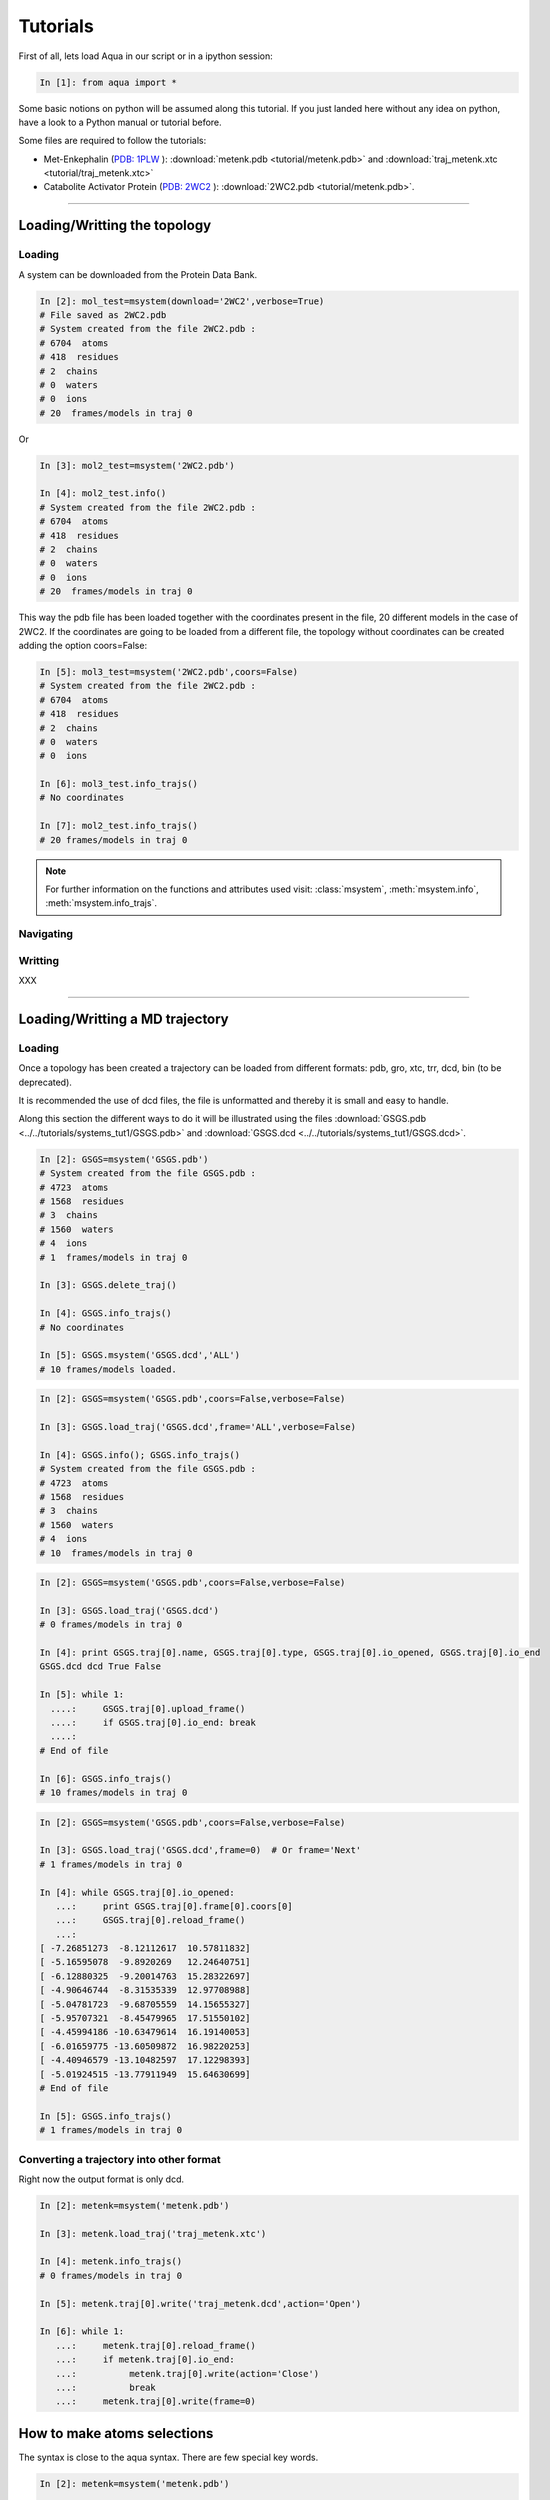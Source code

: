 
Tutorials
*********

First of all, lets load Aqua in our script or in a ipython session:

.. sourcecode:: ipython

     In [1]: from aqua import *

Some basic notions on python will be assumed along this tutorial. If
you just landed here without any idea on python, have a look to a
Python manual or tutorial before.

Some files are required to follow the tutorials:

- Met-Enkephalin (`PDB: 1PLW
  <http://www.rcsb.org/pdb/explore.do?structureId=1PLW>`_ ):
  :download:`metenk.pdb <tutorial/metenk.pdb>` and
  :download:`traj_metenk.xtc <tutorial/traj_metenk.xtc>`

- Catabolite Activator Protein (`PDB: 2WC2
  <http://www.rcsb.org/pdb/explore.do?structureId=2WC2>`_ ):
  :download:`2WC2.pdb <tutorial/metenk.pdb>`.

----------------------
 

Loading/Writting the topology
=============================

Loading
+++++++

A system can be downloaded from the Protein Data Bank.

.. sourcecode:: ipython

   In [2]: mol_test=msystem(download='2WC2',verbose=True)
   # File saved as 2WC2.pdb
   # System created from the file 2WC2.pdb :
   # 6704  atoms
   # 418  residues
   # 2  chains
   # 0  waters
   # 0  ions
   # 20  frames/models in traj 0


Or 

.. sourcecode:: ipython

   In [3]: mol2_test=msystem('2WC2.pdb')

   In [4]: mol2_test.info()
   # System created from the file 2WC2.pdb :
   # 6704  atoms
   # 418  residues
   # 2  chains
   # 0  waters
   # 0  ions
   # 20  frames/models in traj 0


.. todo:: Complete the topology of residues and terminals. Apparently
   it works because the option "with_bonds=False" is by default. It needs to be watched.

This way the pdb file has been loaded together with the coordinates
present in the file, 20 different models in the case of 2WC2.  If the
coordinates are going to be loaded from a different file, the topology
without coordinates can be created adding the option coors=False:

.. sourcecode:: ipython

   In [5]: mol3_test=msystem('2WC2.pdb',coors=False)
   # System created from the file 2WC2.pdb :
   # 6704  atoms
   # 418  residues
   # 2  chains
   # 0  waters
   # 0  ions

   In [6]: mol3_test.info_trajs()
   # No coordinates

   In [7]: mol2_test.info_trajs()
   # 20 frames/models in traj 0


.. Note:: For further information on the functions and attributes used
   visit: :class:`msystem`, :meth:`msystem.info`, :meth:`msystem.info_trajs`.



Navigating
++++++++++



Writting
++++++++
XXX

----------------------

Loading/Writting a MD trajectory
================================

Loading
+++++++

Once a topology has been created a trajectory can be loaded from
different formats: pdb, gro, xtc, trr, dcd, bin (to be deprecated).

It is recommended the use of dcd files, the file is unformatted and
thereby it is small and easy to handle.

Along this section the different ways to do it will be illustrated
using the files :download:`GSGS.pdb <../../tutorials/systems_tut1/GSGS.pdb>`
and :download:`GSGS.dcd <../../tutorials/systems_tut1/GSGS.dcd>`.

.. sourcecode:: ipython

   In [2]: GSGS=msystem('GSGS.pdb')
   # System created from the file GSGS.pdb :
   # 4723  atoms
   # 1568  residues
   # 3  chains
   # 1560  waters
   # 4  ions
   # 1  frames/models in traj 0

   In [3]: GSGS.delete_traj()
    
   In [4]: GSGS.info_trajs()
   # No coordinates

   In [5]: GSGS.msystem('GSGS.dcd','ALL')
   # 10 frames/models loaded.

.. sourcecode:: ipython

   In [2]: GSGS=msystem('GSGS.pdb',coors=False,verbose=False)
    
   In [3]: GSGS.load_traj('GSGS.dcd',frame='ALL',verbose=False)
    
   In [4]: GSGS.info(); GSGS.info_trajs()
   # System created from the file GSGS.pdb :
   # 4723  atoms
   # 1568  residues
   # 3  chains
   # 1560  waters
   # 4  ions
   # 10  frames/models in traj 0

.. sourcecode:: ipython

   In [2]: GSGS=msystem('GSGS.pdb',coors=False,verbose=False)

   In [3]: GSGS.load_traj('GSGS.dcd')
   # 0 frames/models in traj 0

   In [4]: print GSGS.traj[0].name, GSGS.traj[0].type, GSGS.traj[0].io_opened, GSGS.traj[0].io_end
   GSGS.dcd dcd True False

   In [5]: while 1:
     ....:     GSGS.traj[0].upload_frame()
     ....:     if GSGS.traj[0].io_end: break
     ....: 
   # End of file

   In [6]: GSGS.info_trajs()
   # 10 frames/models in traj 0

.. sourcecode:: ipython

   In [2]: GSGS=msystem('GSGS.pdb',coors=False,verbose=False)

   In [3]: GSGS.load_traj('GSGS.dcd',frame=0)  # Or frame='Next'
   # 1 frames/models in traj 0

   In [4]: while GSGS.traj[0].io_opened:
      ...:     print GSGS.traj[0].frame[0].coors[0]
      ...:     GSGS.traj[0].reload_frame()
      ...: 
   [ -7.26851273  -8.12112617  10.57811832]
   [ -5.16595078  -9.8920269   12.24640751]
   [ -6.12880325  -9.20014763  15.28322697]
   [ -4.90646744  -8.31535339  12.97708988]
   [ -5.04781723  -9.68705559  14.15655327]
   [ -5.95707321  -8.45479965  17.51550102]
   [ -4.45994186 -10.63479614  16.19140053]
   [ -6.01659775 -13.60509872  16.98220253]
   [ -4.40946579 -13.10482597  17.12298393]
   [ -5.01924515 -13.77911949  15.64630699]
   # End of file

   In [5]: GSGS.info_trajs()
   # 1 frames/models in traj 0

.. _ms-tut-convert-traj:

Converting a trajectory into other format
+++++++++++++++++++++++++++++++++++++++++

Right now the output format is only dcd.

.. sourcecode:: ipython

   In [2]: metenk=msystem('metenk.pdb')
    
   In [3]: metenk.load_traj('traj_metenk.xtc')
   
   In [4]: metenk.info_trajs()
   # 0 frames/models in traj 0

   In [5]: metenk.traj[0].write('traj_metenk.dcd',action='Open')
    
   In [6]: while 1:
      ...:     metenk.traj[0].reload_frame()
      ...:     if metenk.traj[0].io_end:
      ...:          metenk.traj[0].write(action='Close')
      ...:          break
      ...:     metenk.traj[0].write(frame=0)

.. seealso:: :class:`msystem`, :class:`traj`, :meth:`msystem.load_traj`, :meth:`msystem.info_trajs`, :meth:`traj.reload_frame`, :meth:`traj.write`

.. _ms-tut-selections:

How to make atoms selections
============================

The syntax is close to the aqua syntax.
There are few special key words.

.. sourcecode:: ipython

   In [2]: metenk=msystem('metenk.pdb')
    
   In [3]: list1=metenk.selection('backbone')

   In [4]: list2=metenk.selection('atom.name N CA C O')
    
   In [5]: print list1; print list2
   [0, 4, 21, 22, 23, 25, 28, 29, 30, 32, 35, 36, 37, 39, 55, 56, 57, 59, 72]
   [0, 4, 21, 22, 23, 25, 28, 29, 30, 32, 35, 36, 37, 39, 55, 56, 57, 59, 72]

   In [5]: metenk.selection('resid.name PHE and backbone')
   Out[5]: [37, 39, 55, 56]

   In [6]: metenk.selection('chain.name A and atom.donor')
   Out[6]: [0, 23, 30, 37, 57]

   In [7]: metenk.selection('(atom.resid.name GLY and not atom.name N CA C O H) or (atom.name O1)')   
   Out[7]: [26, 27, 33, 34, 73]

We can also make use of the expression 'within X of', X is a float number indicating a distance threshold.

.. sourcecode:: ipython

   In [8]: metenk.load_traj('traj_metenk.xtc',frame='ALL',verbose=False)

   In [9]: list0=metenk.selection('atom.name OW within 3.0 of resid.type Protein')

   In [10]: for ii in range(metenk.traj[0].num_frames):
      ....:     print len(list0[ii]), 'waters below 3.0 in frame', ii
      ....: 
   25 waters below 3.0 in frame 0
   30 waters below 3.0 in frame 1
   28 waters below 3.0 in frame 2
   ...

   In [11]: list0=metenk.selection('(atom.name CA and not resid.name TYR) \
      ....:    within 6.0 of (atom.name CA and resid.name TYR)')

   In [12]: for ii in range(metenk.traj[0].num_frames):
      ....:    print 'At time:', metenk.traj[0].frame[ii].time
      ....: for jj in list0[ii]:
      ....:     print '   ',metenk.atom[jj].info(),'within 6.0 of',metenk.atom[4].info()
   At time: 0.0
      CA-26/GLY-2 within 6.0 of CA-5/TYR-1
   At time: 10.0
      CA-26/GLY-2 within 6.0 of CA-5/TYR-1
   At time: 20.0
      CA-26/GLY-2 within 6.0 of CA-5/TYR-1
      CA-33/GLY-3 within 6.0 of CA-5/TYR-1
   ...


.. seealso:: :meth:`msystem.selection`



Distances
=========

.. _ms-tut-dists:

Computing distances
+++++++++++++++++++

The distance between a set of n1 atoms, sel1, and a set of n2 atoms,
sel2.  If only one frame is analysed the output is a 2D matrix
[n1,n2].  This way the distance between the i-th atom in sel1 and
j-th in sel2 correspond to the output element [i,j].

If more than one frame is analysed the output is a 3D matrix
[n1,n2,number_frames] (following the previous notation).

The method by construction is faster if n1<n2.

.. sourcecode:: ipython

   In [2]: metenk=msystem('metenk.pdb')

   In [3]: metenk.load_traj('traj_metenk.xtc',frame='ALL')

   In [4]: dists,keys1,keys2=metenk.distance('resid.pdb_index 1','resid.pdb_index 4',legend=True)
   
   In [5]: for ii in range(metenk.traj[0].num_frames):
      ...:         print 'The distance between atoms index',keys1[10],\
      ...:               'and',keys2[5],'is',dists[ii,10,5],'in frame',ii
      ...: 
   The distance between atoms index 10 and 42 is 7.30732658606 in frame 0
   The distance between atoms index 10 and 42 is 7.54015357744 in frame 1
   The distance between atoms index 10 and 42 is 7.22121193005 in frame 2
   ...

If only a sets of atoms is provided, the distance among them is computed:

.. sourcecode:: ipython

   In [6]: CAs=metenk.selection('atom.name CA')

   In [7]: dists=metenk.distance(sel1=CAs,frame=10)

   In [8]: print metenk.atom[CAs[2]].info(),'--',metenk.atom[CAs[4]].info(), dists[2,4]
   CA-33/GLY-3 -- CA-60/MET-5 5.81840212291

.. seealso:: :class:`msystem`, :class:`traj`, :class:`atom`, :meth:`msystem.load_traj`, :meth:`msystem.info_trajs`, :meth:`msystem.selection`, :meth:`msystem.distance`


Neighbors and Ranked contacts
+++++++++++++++++++++++++++++

The function neighbs can help with its different options to approach this problems.
Notice that the cut-off here is the limit in the ranked list of closest neighbors or a given distance.
In the former case the output can be sorted or not by distance. 
If only contact map is need, maybe the following section is suitable because of its efficience.

Neighbors with a distance lower or equal than a certain threshold:



Contact Maps
============





Dihedral Angles
===============

.. _ms-tut-rama-map:

Ramachandran Map
++++++++++++++++

.. sourcecode:: ipython

   In [2]: metenk=msystem('metenk.pdb',coors=True)

   In [3]: angs,keys=metenk.ramachandran_map(legend=True)

   In [4]: print keys[3][0],'=',angs[3][0],'  ', keys[3][1],'=',angs[3][1]
   Phi 3 = -1.92163955875    Psi 3 = -0.642196409677

   In [5]: print metenk.ramachandran_map(resid=3)
   [-1.92163956 -0.64219641]

   In [6]: dangs,dkeys=metenk.ramachandran_map(resid=4,pdb_index=True,legend=True)

   In [7]: print keys[0],'=',angs[0],'  ', keys[1],'=',angs[1]
   Phi 4 = -1.92163955875    Psi 4 = -0.642196409677

In case of having different frames to analyse coming from a trajectory:

.. sourcecode:: ipython

   In [8]: metenk.info_trajs()
   # 1 frames/models in traj 0

   In [9]: print metenk.traj[0].name
   metenk.pdb

   In [10]: metenk.delete_traj()

   In [11]: metenk.info_trajs()
   # No coordinates

   In [12]: metenk.load_traj('traj_metenk.xtc',frame='ALL',verbose=True)
   # 21 frames/models in traj 0

   In [13]: angs,keys=metenk.ramachandran_map(resid=[3,5],frame=[0,10,20],pdb_index=True,legend=True)

   In [14]: print keys[0][1],'(step=[0,10,20]) =',angs[:,0,1]
   Psi 3 (step=[0,10,20]) = [ 0.87594459  0.64741795  1.22817325]

   In [15]: angs=metenk.ramachandran_map(resid=2,frame='ALL')

   In [16]: for ii in range(0,metenk.traj[0].num_frames,10):
      ....:    print metenk.resid[2].info(),'| t=', metenk.traj[0].frame[ii].time, \
      ....:          '| [phi,psi]=', angs[ii,:]
   GLY-3 | t= 0.0 | [phi,psi]= [ 2.01215258  0.87594459]
   GLY-3 | t= 100.0 | [phi,psi]= [ 1.90493036  0.64741795]
   GLY-3 | t= 200.0 | [phi,psi]= [ 1.9432302   1.22817325]


.. seealso:: :class:`msystem`, :class:`traj`, :class:`resid`, :meth:`msystem.load_traj`, :meth:`msystem.info_trajs`, :meth:`msystem.delete_traj`, :meth:`msystem.ramachandran_map`

.. note:: Depending on how this method is used, it can result with a
   low performance. Check the next section :ref:`ms-tut-any-dihang` for a better performance.


.. _ms-tut-any-dihang:

Computing any dihedral angle
++++++++++++++++++++++++++++

A dihedral angle can be computed with a set of 4 atoms. This way, the
computation of dihedral angles goes beyond the analysis done with
:meth:`msystem.ramachandran_map`.

There is a method to extract sets of 4 atoms corresponding to
consecutive covalently bound chains of atoms:

.. sourcecode:: ipython

   In [2]: metenk=msystem('metenk.pdb')

   In [3]: phi_3=metenk.selection_covalent_chains(chain=['C','N','CA','C'],select='resid.index 2 3')

   In [4]: psi_3=metenk.selection_covalent_chains(chain=['N','CA','C','N'],select='resid.index 3 4')

   In [5]: xi1_3=metenk.selection_covalent_chains(chain=['N','CA','CB','CG'],select='resid.index 3')

   In [5]: omegas=metenk.selection_covalent_chains(chain=[['CA','CH3'],'C','N',['CA','CH3']])

   In [6]: print omegas
   [[4, 21, 23, 25], [25, 28, 30, 32], [32, 35, 37, 39], [39, 55, 57, 59]]

With this sets of 4-tuples the dihedral angles can be computed as:

.. sourcecode:: ipython

   In [7]: metenk.load_traj('traj_metenk.xtc',frame='ALL')

   In [8]: angs_phi_3=metenk.dihedral_angle(phi_3)
   
   In [9]: for ii in range(metenk.traj[0].num_frames):
     ....:     print 'Phi 3 (step='+str(ii)+')', angs_phi_3[ii]
     ....: 
   Phi 3 (step=0) -1.92022469777
   Phi 3 (step=1) -1.59101737012
   Phi 3 (step=2) -1.61015325568
   Phi 3 (step=3) -1.99394603011
   ...

   In [10]: print metenk.dihedral_angle(covalent_chain=psi_3,frame=10)
   -0.23084216

   In [11]: ang_omegas=metenk.dihedral_angle(covalent_chain=omegas,frame=[0,10,20])

   In [12]: for ii in range(len(omegas)):
      ....:     print 'omega_'+str(ii+1)+' (step=[0,10,20])= ',str(ang_omegas[:,ii])
      ....: 
   omega_1 (step=[0,10,20])=  [ 3.13688483 -3.08321194 -3.07475646]
   omega_2 (step=[0,10,20])=  [ 3.1379404   3.08377778 -3.11113559]
   omega_3 (step=[0,10,20])=  [ 3.13383903 -3.11193193 -3.0400114 ]
   omega_4 (step=[0,10,20])=  [ 3.13693669 -3.0892444  -3.03312968]

.. seealso:: :class:`msystem`, :class:`traj`, :meth:`msystem.load_traj`, :meth:`msystem.selection_covalent_chains`, :meth:`msystem.dihedral_angle`

.. note:: If the angles phi and psi are the goal of the analysis, the method :meth:`msystem.ramachandran_map` can be another tool to be considered.




Radial Distribution Funcions
============================

The radial distribution function g_{a,b}(r) represents the radial
concentration of atoms "b" around atoms "a", normalized by the
concentration of "b".


It is more efficient (fast and no memory consumming) when the trajectorie is read frame by frame, and
not loaded at a time.
As it happens with the distance function, when len(list1)<len(list2) it is faster.

.. warning:: Right now the function does not work properly if
   setA=setB. In addition, this should be efficient including the
   condition "same set" for function dists.

.. sourcecode:: ipython

   In [2]: ion=molecule('run_ion.gro',coors=False,verbose=False) 
    
   In [3]: ion.load_traj('traj.dcd',frame='ALL',verbose=False)
    
   In [4]: list1=ion.selection('atom.resid.type Ion')
    
   In [5]: list2=ion.selection('atom.name OW')
    
   In [6]: rdf_xx,rdf_yy=ion.rdf(setA=list1,setB=list2,bins=1500,segment=[0.0,30.0])

.. sourcecode:: ipython

   In [2]: ion=molecule('run_ion.gro',coors=False,verbose=False) 
    
   In [3]: ion.load_traj('traj.dcd',frame='Next',verbose=False)
    
   In [4]: list1=ion.selection('atom.name OW')
    
   In [5]: list2=ion.selection('atom.resid.type Ion')
    
   In [6]: rdf_xx=pyn_math.binning(bins=1500,segment=[0.0,30.0])
    
   In [7]: rdf_yy=zeros(shape=(1500),dtype=float,order='Fortran')
    
   In [8]: num_frames=0
    
   In [9]: while ion.traj[0].io_opened:
      ...:     rdf_yy+=ion.rdf(setA=list1,setB=list2,traj=0,frame=0,bins=1500,segment=[0.0,30.0])
      ...:     num_frames+=1
      ...:     ion.traj[0].reload_frame()
   # End of file
    
   In [10]: rdf_yy=rdf_yy/(1.0*num_frames)


